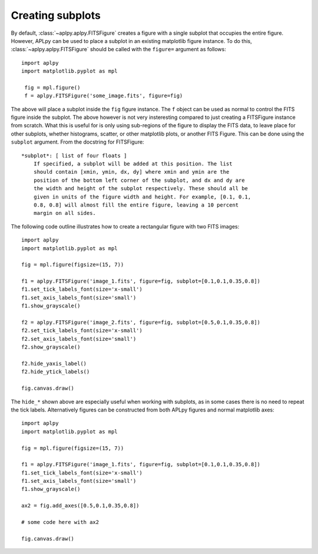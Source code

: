 Creating subplots
-----------------

By default, :class:`~aplpy.aplpy.FITSFigure` creates a figure with a single
subplot that occupies the entire figure. However, APLpy can be used to place a
subplot in an existing matplotlib figure instance. To do this,
:class:`~aplpy.aplpy.FITSFigure` should be called with the ``figure=``
argument as follows::

    import aplpy
    import matplotlib.pyplot as mpl
    
     fig = mpl.figure()
     f = aplpy.FITSFigure('some_image.fits', figure=fig)
    
The above will place a subplot inside the ``fig`` figure instance. The ``f``
object can be used as normal to control the FITS figure inside the
subplot. The above however is not very insteresting compared to just
creating a FITSFigure instance from scratch. What this is useful for is
only using sub-regions of the figure to display the FITS data, to leave
place for other subplots, whether histograms, scatter, or other matplotlib
plots, or another FITS Figure. This can be done using the ``subplot``
argument. From the docstring for FITSFigure::
    
    *subplot*: [ list of four floats ]
        If specified, a subplot will be added at this position. The list
        should contain [xmin, ymin, dx, dy] where xmin and ymin are the
        position of the bottom left corner of the subplot, and dx and dy are
        the width and height of the subplot respectively. These should all be
        given in units of the figure width and height. For example, [0.1, 0.1,
        0.8, 0.8] will almost fill the entire figure, leaving a 10 percent
        margin on all sides.
    
The following code outline illustrates how to create a rectangular figure with
two FITS images::

    import aplpy
    import matplotlib.pyplot as mpl

    fig = mpl.figure(figsize=(15, 7))

    f1 = aplpy.FITSFigure('image_1.fits', figure=fig, subplot=[0.1,0.1,0.35,0.8])
    f1.set_tick_labels_font(size='x-small')
    f1.set_axis_labels_font(size='small')
    f1.show_grayscale()

    f2 = aplpy.FITSFigure('image_2.fits', figure=fig, subplot=[0.5,0.1,0.35,0.8])
    f2.set_tick_labels_font(size='x-small')
    f2.set_axis_labels_font(size='small')
    f2.show_grayscale()

    f2.hide_yaxis_label()
    f2.hide_ytick_labels()

    fig.canvas.draw()
    
The ``hide_*`` shown above are especially useful when working with
subplots, as in some cases there is no need to repeat the tick labels. Alternatively figures can be constructed from both APLpy figures and normal matplotlib axes::

    import aplpy
    import matplotlib.pyplot as mpl

    fig = mpl.figure(figsize=(15, 7))

    f1 = aplpy.FITSFigure('image_1.fits', figure=fig, subplot=[0.1,0.1,0.35,0.8])
    f1.set_tick_labels_font(size='x-small')
    f1.set_axis_labels_font(size='small')
    f1.show_grayscale()

    ax2 = fig.add_axes([0.5,0.1,0.35,0.8])
    
    # some code here with ax2

    fig.canvas.draw()
